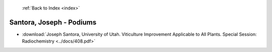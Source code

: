 :ref:`Back to Index <index>`

Santora, Joseph - Podiums
-------------------------

* :download:`Joseph Santora, University of Utah. Viticulture Improvement Applicable to All Plants. Special Session: Radiochemistry <../docs/408.pdf>`
